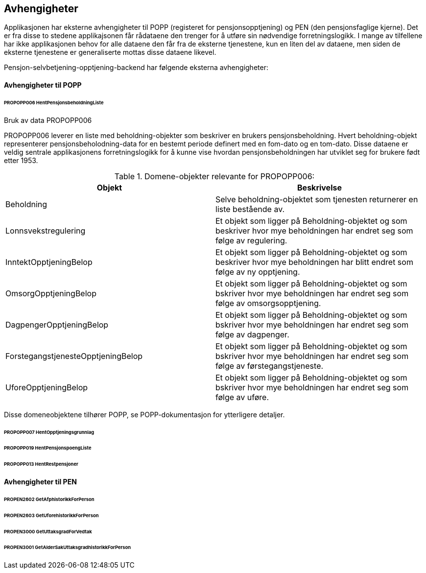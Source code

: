 == Avhengigheter
Applikasjonen har eksterne avhengigheter til POPP (registeret for pensjonsopptjening) og PEN (den pensjonsfaglige kjerne).
Det er fra disse to stedene applikajsonen får rådataene den trenger for å utføre sin nødvendige forretningslogikk.
I mange av tilfellene har ikke applikasjonen behov for alle dataene den får fra de eksterne tjenestene, kun en liten del av dataene,
men siden de eksterne tjenestene er generaliserte mottas disse dataene likevel.

Pensjon-selvbetjening-opptjening-backend har følgende eksterna avhengigheter:

==== Avhengigheter til POPP

====== PROPOPP006 HentPensjonsbeholdningListe
.Bruk av data PROPOPP006
PROPOPP006 leverer en liste med beholdning-objekter som beskriver en brukers pensjonsbeholdning. Hvert beholdning-objekt
representerer pensjonsbeholodning-data for en bestemt periode definert med en fom-dato og en tom-dato. Disse dataene
er veldig sentrale applikasjonens forretningslogikk for å kunne vise hvordan pensjonsbeholdningen har utviklet seg
for brukere født etter 1953.

.Domene-objekter relevante for PROPOPP006:
[options="header,footer"]
|=======================
|Objekt|Beskrivelse
|[#beholdning]#Beholdning#|Selve beholdning-objektet som tjenesten returnerer en liste bestående av.
|Lonnsvekstregulering|Et objekt som ligger på Beholdning-objektet og som beskriver hvor mye beholdningen har endret seg som følge av regulering.
|InntektOpptjeningBelop|Et objekt som ligger på Beholdning-objektet og som beskriver hvor mye beholdningen har blitt endret som følge av ny opptjening.
|OmsorgOpptjeningBelop|Et objekt som ligger på Beholdning-objektet og som bskriver hvor mye beholdningen har endret seg som følge av omsorgsopptjening.
|DagpengerOpptjeningBelop|Et objekt som ligger på Beholdning-objektet og som bskriver hvor mye beholdningen har endret seg som følge av dagpenger.
|ForstegangstjenesteOpptjeningBelop|Et objekt som ligger på Beholdning-objektet og som bskriver hvor mye beholdningen har endret seg som følge av førstegangstjeneste.
|UforeOpptjeningBelop|Et objekt som ligger på Beholdning-objektet og som bskriver hvor mye beholdningen har endret seg som følge av uføre.
|=======================
Disse domeneobjektene tilhører POPP, se POPP-dokumentasjon for ytterligere detaljer.


====== PROPOPP007 HentOpptjeningsgrunnlag

====== PROPOPP019 HentPensjonspoengListe

====== PROPOPP013 HentRestpensjoner

==== Avhengigheter til PEN

====== PROPEN2602 GetAfphistorikkForPerson

====== PROPEN2603 GetUforehistorikkForPerson

====== PROPEN3000 GetUttaksgradForVedtak

====== PROPEN3001 GetAlderSakUttaksgradhistorikkForPerson



